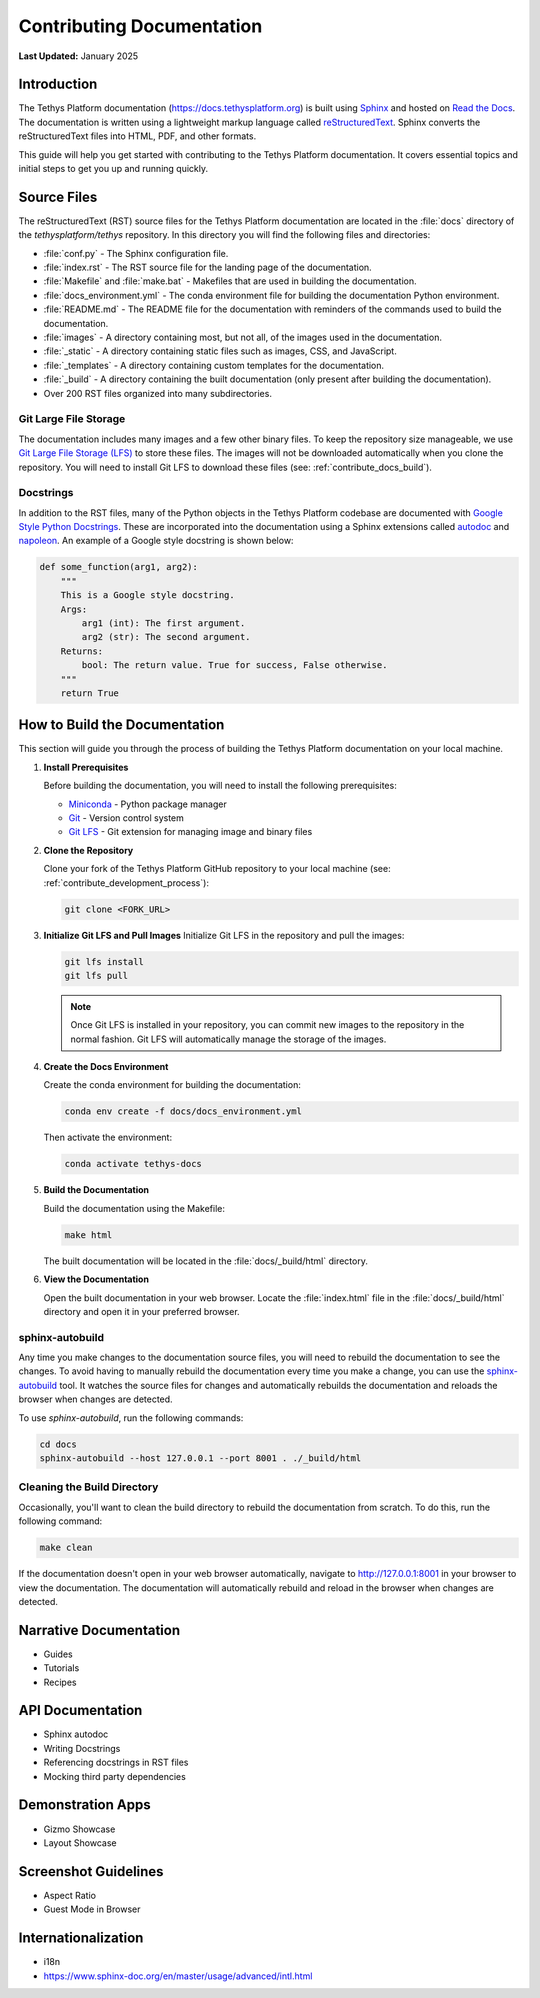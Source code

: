 .. _contribute_documentation:

**************************
Contributing Documentation
**************************

**Last Updated:** January 2025

.. _contribute_docs_intro:

Introduction
============

The Tethys Platform documentation (https://docs.tethysplatform.org) is built using `Sphinx <https://www.sphinx-doc.org/en/master/>`_ and hosted on `Read the Docs <https://docs.readthedocs.io/en/stable/>`_. The documentation is written using a lightweight markup language called `reStructuredText <https://www.sphinx-doc.org/en/master/usage/restructuredtext/basics.html#rst-primer>`_. Sphinx converts the reStructuredText files into HTML, PDF, and other formats.

This guide will help you get started with contributing to the Tethys Platform documentation. It covers essential topics and initial steps to get you up and running quickly.

.. _contribute_docs_files:

Source Files
============

The reStructuredText (RST) source files for the Tethys Platform documentation are located in the :file:`docs` directory of the `tethysplatform/tethys` repository. In this directory you will find the following files and directories:

* :file:`conf.py` - The Sphinx configuration file.
* :file:`index.rst` - The RST source file for the landing page of the documentation.
* :file:`Makefile` and :file:`make.bat` - Makefiles that are used in building the documentation.
* :file:`docs_environment.yml` - The conda environment file for building the documentation Python environment.
* :file:`README.md` - The README file for the documentation with reminders of the commands used to build the documentation.
* :file:`images` - A directory containing most, but not all, of the images used in the documentation.
* :file:`_static` - A directory containing static files such as images, CSS, and JavaScript.
* :file:`_templates` - A directory containing custom templates for the documentation.
* :file:`_build` - A directory containing the built documentation (only present after building the documentation).
* Over 200 RST files organized into many subdirectories.

Git Large File Storage
----------------------

The documentation includes many images and a few other binary files. To keep the repository size manageable, we use `Git Large File Storage (LFS) <https://git-lfs.github.com/>`_ to store these files. The images will not be downloaded automatically when you clone the repository. You will need to install Git LFS to download these files (see: :ref:`contribute_docs_build`).

Docstrings
----------

In addition to the RST files, many of the Python objects in the Tethys Platform codebase are documented with `Google Style Python Docstrings <https://sphinxcontrib-napoleon.readthedocs.io/en/latest/example_google.html>`_. These are incorporated into the documentation using a Sphinx extensions called `autodoc <https://www.sphinx-doc.org/en/master/usage/extensions/autodoc.html>`_ and `napoleon <https://sphinxcontrib-napoleon.readthedocs.io/en/latest/index.html>`_. An example of a Google style docstring is shown below:

.. code-block:: Python

   def some_function(arg1, arg2):
       """
       This is a Google style docstring.
       Args:
           arg1 (int): The first argument.
           arg2 (str): The second argument.
       Returns:
           bool: The return value. True for success, False otherwise.
       """
       return True

.. _contribute_docs_build:

How to Build the Documentation
==============================

This section will guide you through the process of building the Tethys Platform documentation on your local machine.

1. **Install Prerequisites**

   Before building the documentation, you will need to install the following prerequisites:

   * `Miniconda <https://docs.anaconda.com/miniconda/install/>`_ - Python package manager
   * `Git <https://git-scm.com/downloads>`_ - Version control system
   * `Git LFS <https://git-lfs.github.com/>`_ - Git extension for managing image and binary files

2. **Clone the Repository**

   Clone your fork of the Tethys Platform GitHub repository to your local machine (see: :ref:`contribute_development_process`):

   .. code-block:: bash

      git clone <FORK_URL>

3. **Initialize Git LFS and Pull Images**
   Initialize Git LFS in the repository and pull the images:

   .. code-block:: bash

      git lfs install
      git lfs pull

   .. note::

       Once Git LFS is installed in your repository, you can commit new images to the repository in the normal fashion. Git LFS will automatically manage the storage of the images.

4. **Create the Docs Environment**

   Create the conda environment for building the documentation:

   .. code-block:: bash

      conda env create -f docs/docs_environment.yml

   Then activate the environment:

   .. code-block:: bash

      conda activate tethys-docs

5. **Build the Documentation**

   Build the documentation using the Makefile:

   .. code-block:: bash

      make html

   The built documentation will be located in the :file:`docs/_build/html` directory.

6. **View the Documentation**

   Open the built documentation in your web browser. Locate the :file:`index.html` file in the :file:`docs/_build/html` directory and open it in your preferred browser.


.. _contribute_docs_autobuild:

sphinx-autobuild
----------------

Any time you make changes to the documentation source files, you will need to rebuild the documentation to see the changes. To avoid having to manually rebuild the documentation every time you make a change, you can use the `sphinx-autobuild <https://github.com/sphinx-doc/sphinx-autobuild#readme>`_ tool. It watches the source files for changes and automatically rebuilds the documentation and reloads the browser when changes are detected.

To use `sphinx-autobuild`, run the following commands:

.. code-block:: bash

   cd docs
   sphinx-autobuild --host 127.0.0.1 --port 8001 . ./_build/html

.. _contribute_docs_clean:

Cleaning the Build Directory
----------------------------

Occasionally, you'll want to clean the build directory to rebuild the documentation from scratch. To do this, run the following command:

.. code-block:: bash

   make clean

If the documentation doesn't open in your web browser automatically, navigate to http://127.0.0.1:8001 in your browser to view the documentation. The documentation will automatically rebuild and reload in the browser when changes are detected.

.. _contribute_docs_narrative:

Narrative Documentation
=======================

* Guides
* Tutorials
* Recipes

.. _contribute_docs_api:

API Documentation
=================

* Sphinx autodoc
* Writing Docstrings
* Referencing docstrings in RST files
* Mocking third party dependencies

.. _contribute_docs_demo_apps:

Demonstration Apps
==================

* Gizmo Showcase
* Layout Showcase

.. _contribute_docs_guidelines:

Screenshot Guidelines
=====================

* Aspect Ratio
* Guest Mode in Browser

.. _contribute_docs_i18n:

Internationalization
====================

* i18n
* https://www.sphinx-doc.org/en/master/usage/advanced/intl.html
